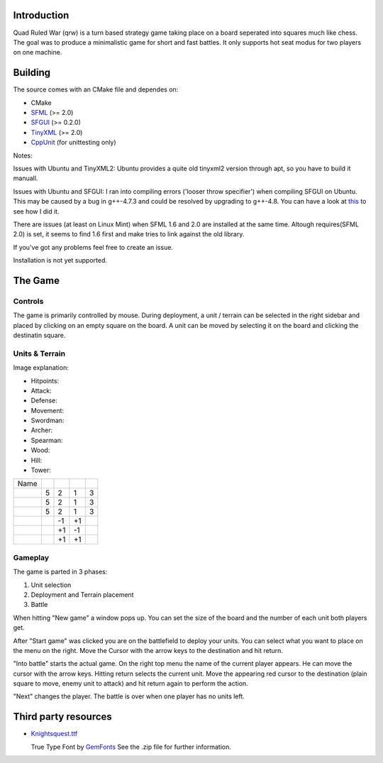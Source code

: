 ------------
Introduction
------------

Quad Ruled War (qrw) is a turn based strategy game taking place on a board seperated into squares much like chess. The goal was to produce a minimalistic game for short and fast battles. It only supports hot seat modus for two players on one machine.

--------
Building
--------

.. image:: https://travis-ci.org/namelessvoid/qrwar.png?branch=master :target: https://travis-ci.org/namelessvoid/qrwar :alt: Travis build status image


The source comes with an CMake file and dependes on:

- CMake
- SFML_ (>= 2.0)
- SFGUI_ (>= 0.2.0)
- TinyXML_ (>= 2.0)
- CppUnit_ (for unittesting only)

Notes:

Issues with Ubuntu and TinyXML2: Ubuntu provides a quite old tinyxml2 version through apt, so you have to build it manuall.

Issues with Ubuntu and SFGUI: I ran into compiling errors ('looser throw specifier') when compiling SFGUI on Ubuntu. This may be caused by a bug in g++-4.7.3 and could be resolved by upgrading to g++-4.8. You can have a look at `this <https://github.com/namelessvoid/qrwar/blob/aa780eef5637fe3d4d8cd6a3c3bb148e3e9377af/.travis.yml#L6-L9>`_ to see how I did it.

There are issues (at least on Linux Mint) when SFML 1.6 and 2.0 are installed at the same time. Altough requires(SFML 2.0) is set, it seems to find 1.6 first and make tries to link against the old library.

If you've got any problems feel free to create an issue.

Installation is not yet supported.

--------
The Game
--------

========
Controls
========

The game is primarily controlled by mouse. During deployment, a unit / terrain can be selected in the right sidebar and placed by clicking on an empty square on the board. A unit can be moved by selecting it on the board and clicking the destinatin square.

===============
Units & Terrain
===============

Image explanation:

- Hitpoints: |HP|
- Attack: |Attack|
- Defense: |Defense|
- Movement: |Movement|

- Swordman: |Swordman|
- Archer: |Archer|
- Spearman: |Spearman|

- Wood: |Wood|
- Hill: |Hill|
- Tower: |Tower|

+----------+------+--------+---------+----------+
| Name     | |HP| ||Attack|||Defense|||Movement||
+----------+------+--------+---------+----------+
||Swordman||  5   | 2      | 1       | 3        |
+----------+------+--------+---------+----------+
||Archer|  |  5   | 2      | 1       | 3        |
+----------+------+--------+---------+----------+
||Spearman||  5   | 2      | 1       | 3        |
+----------+------+--------+---------+----------+
||Wood|    |      | -1     | +1      |          |
+----------+------+--------+---------+----------+
||Hill|    |      | +1     | -1      |          |
+----------+------+--------+---------+----------+
||Tower|   |      | +1     | +1      |          |
+----------+------+--------+---------+----------+


========
Gameplay
========

The game is parted in 3 phases:

1. Unit selection
2. Deployment and Terrain placement
3. Battle

When hitting "New game" a window pops up. You can set the size of the board and the number of each unit both players get.

After "Start game" was clicked you are on the battlefield to deploy your units. You can select what you want to place on the menu on the right. Move the Cursor with the arrow keys to the destination and hit return.

"Into battle" starts the actual game. On the right top menu the name of the current player appears. He can move the cursor with the arrow keys. Hitting return selects the current unit. Move the appearing red cursor to the destination (plain square to move, enemy unit to attack) and hit return again to perform the action.

"Next" changes the player. The battle is over when one player has no units left.

---------------------
Third party resources
---------------------

- Knightsquest.ttf_

  True Type Font by GemFonts_ See the .zip file for further information.

.. Dependencies:
.. _SFML: http://www.sfml-dev.org/
.. _SFGUI: http://sfgui.sfml-dev.de/
.. _CppUnit: http://sourceforge.net/projects/cppunit/
.. _TinyXml: http://www.grinninglizard.com/tinyxml2/index.html

.. Images:
.. |HP| image:: https://raw.github.com/namelessvoid/qrwar/master/res/img/gui/health.png
.. |Attack| image:: https://raw.github.com/namelessvoid/qrwar/master/res/img/gui/attack.png
.. |Defense| image:: https://raw.github.com/namelessvoid/qrwar/master/res/img/gui/defense.png
.. |Movement| image:: https://raw.github.com/namelessvoid/qrwar/master/res/img/gui/movement.png

.. |Archer| image:: https://raw.github.com/namelessvoid/qrwar/master/res/img/units/p1archer.png
.. |Swordman| image:: https://raw.github.com/namelessvoid/qrwar/master/res/img/units/p1swordman.png
.. |Spearman| image:: https://raw.github.com/namelessvoid/qrwar/master/res/img/units/p1spearman.png

.. |Wood| image:: https://raw.github.com/namelessvoid/qrwar/master/res/img/terrain/wood.png
.. |Hill| image:: https://raw.github.com/namelessvoid/qrwar/master/res/img/terrain/hill.png
.. |Tower| image:: https://raw.github.com/namelessvoid/qrwar/master/res/img/terrain/wall.png


.. Third party stuff:
.. _Knightsquest.ttf: http://moorstation.org/typoasis/designers/graham/fonts/knightsq.zip
.. _GemFonts: http://moorstation.org/typoasis/designers/gemnew/home.html
